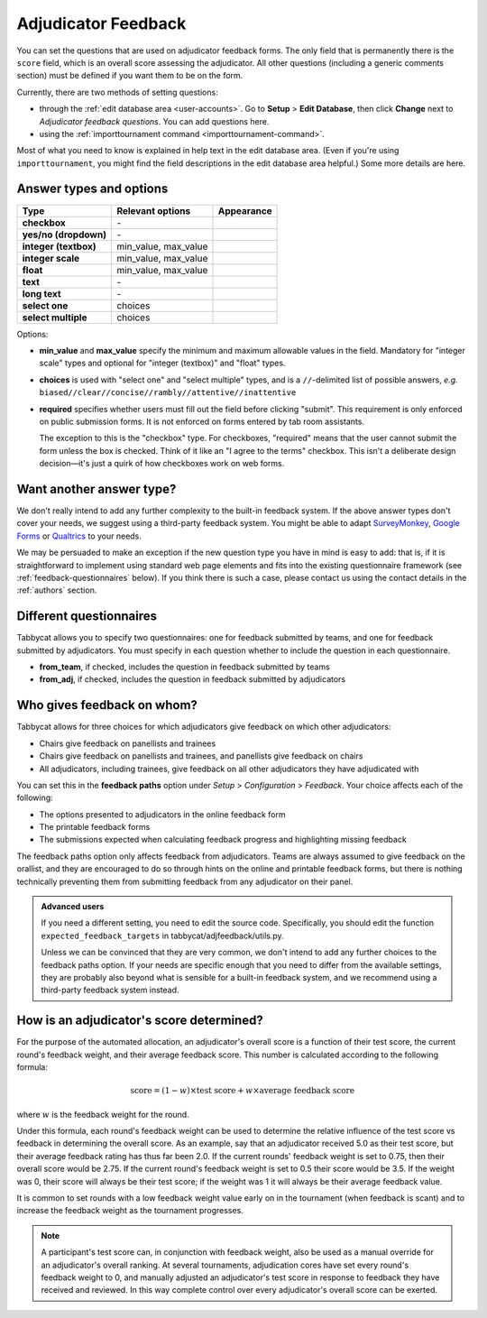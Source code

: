 .. _adjudicator-feedback:

====================
Adjudicator Feedback
====================

You can set the questions that are used on adjudicator feedback forms. The only field that is permanently there is the ``score`` field, which is an overall score assessing the adjudicator. All other questions (including a generic comments section) must be defined if you want them to be on the form.

Currently, there are two methods of setting questions:

- through the :ref:`edit database area <user-accounts>`. Go to **Setup** >
  **Edit Database**, then click **Change** next to *Adjudicator feedback
  questions*. You can add questions here.
- using the :ref:`importtournament command <importtournament-command>`.

Most of what you need to know is explained in help text in the edit database area. (Even if you're using ``importtournament``, you might find the field
descriptions in the edit database area helpful.) Some more details are here.

Answer types and options
========================

+-----------------------+----------------------+---------------------------------------+
|          Type         |   Relevant options   |               Appearance              |
+=======================+======================+=======================================+
| **checkbox**          | \-                   | .. image:: images/checkbox.png        |
+-----------------------+----------------------+---------------------------------------+
| **yes/no (dropdown)** | \-                   | .. image:: images/yesnodropdown.png   |
+-----------------------+----------------------+---------------------------------------+
| **integer (textbox)** | min_value, max_value | .. image:: images/integer-textbox.png |
+-----------------------+----------------------+---------------------------------------+
| **integer scale**     | min_value, max_value | .. image:: images/integer-scale.png   |
+-----------------------+----------------------+---------------------------------------+
| **float**             | min_value, max_value | .. image:: images/float.png           |
+-----------------------+----------------------+---------------------------------------+
| **text**              | \-                   | .. image:: images/text.png            |
+-----------------------+----------------------+---------------------------------------+
| **long text**         | \-                   | .. image:: images/longtext.png        |
+-----------------------+----------------------+---------------------------------------+
| **select one**        | choices              | .. image:: images/select-one.png      |
+-----------------------+----------------------+---------------------------------------+
| **select multiple**   | choices              | .. image:: images/select-multiple.png |
+-----------------------+----------------------+---------------------------------------+

Options:

- **min_value** and **max_value** specify the minimum and maximum allowable values in the field. Mandatory for "integer scale" types and optional for "integer (textbox)" and "float" types.
- **choices** is used with "select one" and "select multiple" types, and is a ``//``-delimited list of possible answers, *e.g.* ``biased//clear//concise//rambly//attentive//inattentive``
- **required** specifies whether users must fill out the field before clicking "submit". This requirement is only enforced on public submission forms. It is not enforced on forms entered by tab room assistants.

  The exception to this is the "checkbox" type. For checkboxes, "required" means that the user cannot submit the form unless the box is checked. Think of it like an "I agree to the terms" checkbox. This isn't a deliberate design decision—it's just a quirk of how checkboxes work on web forms.

Want another answer type?
=========================

We don't really intend to add any further complexity to the built-in feedback
system. If the above answer types don't cover your needs, we suggest using a
third-party feedback system. You might be able to adapt `SurveyMonkey <http://www.surveymonkey.com/>`_, `Google Forms <https://www.google.com/forms/about/>`_
or `Qualtrics <http://qualtrics.com>`_ to your needs.

We may be persuaded to make an exception if the new question type you have in
mind is easy to add: that is, if it is straightforward to implement using
standard web page elements and fits into the existing questionnaire framework
(see :ref:`feedback-questionnaires` below). If you think there is such a case,
please contact us using the contact details in the :ref:`authors` section.

.. _feedback-questionnaires:

Different questionnaires
========================

Tabbycat allows you to specify two questionnaires: one for feedback submitted by
teams, and one for feedback submitted by adjudicators. You must specify in each
question whether to include the question in each questionnaire.

- **from_team**, if checked, includes the question in feedback submitted by
  teams
- **from_adj**, if checked, includes the question in feedback submitted by
  adjudicators

Who gives feedback on whom?
===========================
Tabbycat allows for three choices for which adjudicators give feedback on which
other adjudicators:

- Chairs give feedback on panellists and trainees
- Chairs give feedback on panellists and trainees, and panellists give feedback
  on chairs
- All adjudicators, including trainees, give feedback on all other adjudicators
  they have adjudicated with

You can set this in the **feedback paths** option under *Setup* >
*Configuration* > *Feedback*. Your choice affects each of the following:

- The options presented to adjudicators in the online feedback form
- The printable feedback forms
- The submissions expected when calculating feedback progress and highlighting
  missing feedback

The feedback paths option only affects feedback from adjudicators. Teams are
always assumed to give feedback on the orallist, and they are encouraged to do
so through hints on the online and printable feedback forms, but there is
nothing technically preventing them from submitting feedback from any
adjudicator on their panel.

.. admonition:: Advanced users
  :class: tip

  If you need a different setting, you need to edit the source code.
  Specifically, you should edit the function ``expected_feedback_targets`` in
  tabbycat/adjfeedback/utils.py.

  Unless we can be convinced that they are very common, we don't intend to add
  any further choices to the feedback paths option. If your needs are specific
  enough that you need to differ from the available settings, they are probably
  also beyond what is sensible for a built-in feedback system, and we recommend
  using a third-party feedback system instead.

How is an adjudicator's score determined?
=========================================

For the purpose of the automated allocation, an adjudicator's overall score is a
function of their test score, the current round's feedback weight, and their
average feedback score. This number is calculated according to the following
formula:

.. math::

  \textrm{score} = (1-w)\times\textrm{test score} + w\times\textrm{average feedback score}

where :math:`w` is the feedback weight for the round.

Under this formula, each round's feedback weight can be used to determine the
relative influence of the test score vs  feedback in determining the overall
score. As an example, say that an adjudicator received 5.0 as their test score,
but their average feedback rating has thus far been 2.0. If the current rounds'
feedback weight is set to 0.75, then their overall score would be 2.75. If the
current round's feedback weight is set to 0.5 their score would be 3.5. If the
weight was 0, their score will always be their test score; if the weight was 1
it will always be their average feedback value.

It is common to set rounds with a low feedback weight value early on in the
tournament (when feedback is scant) and to increase the feedback weight as the
tournament progresses.

.. note:: A participant's test score can, in conjunction with feedback weight, also be used as a manual override for an adjudicator's overall ranking. At several tournaments, adjudication cores have set every round's feedback weight to 0, and manually adjusted an adjudicator's test score in response to feedback they have received and reviewed. In this way complete control over every adjudicator's overall score can be exerted.
